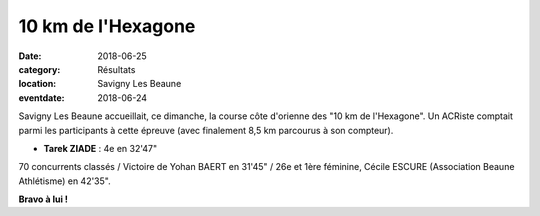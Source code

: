 10 km de l'Hexagone
===================

:date: 2018-06-25
:category: Résultats
:location: Savigny Les Beaune
:eventdate: 2018-06-24

Savigny Les Beaune accueillait, ce dimanche, la course côte d'orienne des "10 km de l'Hexagone". Un ACRiste comptait parmi les participants à cette épreuve (avec finalement 8,5 km parcourus à son compteur).

- **Tarek ZIADE** : 4e en 32'47"

70 concurrents classés / Victoire de Yohan BAERT en 31'45" / 26e et 1ère féminine, Cécile ESCURE (Association Beaune Athlétisme) en 42'35".

.. image:: http://assets.acr-dijon.org/hexagone18.jpg

**Bravo à lui !**
